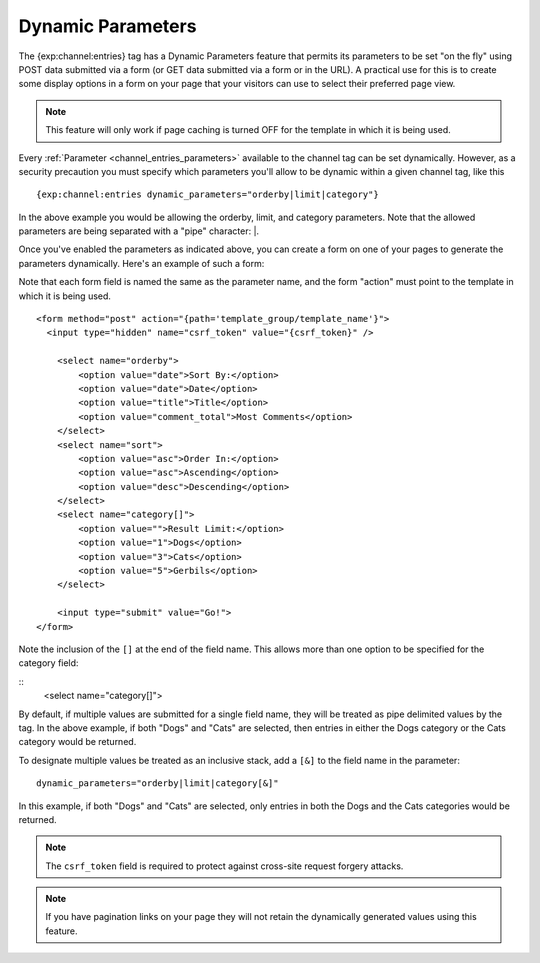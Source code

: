 Dynamic Parameters
==================

The {exp:channel:entries} tag has a Dynamic Parameters feature that
permits its parameters to be set "on the fly" using POST data submitted
via a form (or GET data submitted via a form or in the URL). A practical
use for this is to create some display options in a form on your page
that your visitors can use to select their preferred page view.

.. note:: This feature will only work if page caching is turned OFF for
    the template in which it is being used.

Every :ref:`Parameter <channel_entries_parameters>` available to the
channel tag can be set dynamically. However, as a security precaution
you must specify which parameters you'll allow to be dynamic within a
given channel tag, like this

::

  {exp:channel:entries dynamic_parameters="orderby|limit|category"}

In the above example you would be allowing the orderby, limit, and category
parameters. Note that the allowed parameters are being separated with a
"pipe" character: \|.

Once you've enabled the parameters as indicated above, you can create a
form on one of your pages to generate the parameters dynamically. Here's
an example of such a form:

Note that each form field is named the same as the parameter name, and the form "action" must point to the template in which it is
being used.

::

  <form method="post" action="{path='template_group/template_name'}">
    <input type="hidden" name="csrf_token" value="{csrf_token}" />

      <select name="orderby">
          <option value="date">Sort By:</option>
          <option value="date">Date</option>
          <option value="title">Title</option>
          <option value="comment_total">Most Comments</option>
      </select>
      <select name="sort">
          <option value="asc">Order In:</option>
          <option value="asc">Ascending</option>
          <option value="desc">Descending</option>
      </select>
      <select name="category[]">
          <option value="">Result Limit:</option>
          <option value="1">Dogs</option>
          <option value="3">Cats</option>
          <option value="5">Gerbils</option>
      </select>

      <input type="submit" value="Go!">
  </form>

Note the inclusion of the ``[]`` at the end of the field name.  This allows more than one option to be specified for the category field:

::
      <select name="category[]">

By default, if multiple values are submitted for a single field name, they will be treated as pipe delimited values by the tag.  In the above example, if both "Dogs" and "Cats" are selected, then entries in either the Dogs category or the Cats category would be returned.

To designate multiple values be treated as an inclusive stack, add a ``[&]`` to the field name in the parameter:

::

  dynamic_parameters="orderby|limit|category[&]"

In this example, if both "Dogs" and "Cats" are selected, only entries in both the Dogs and the Cats categories would be returned.


.. note:: The ``csrf_token`` field is required to protect against
  cross-site request forgery attacks.

.. note:: If you have pagination links on your page they will not retain
    the dynamically generated values using this feature.
